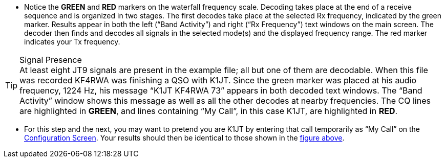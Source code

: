 // Status=review
- Notice the [green]*GREEN* and [red]*RED* markers on the waterfall
frequency scale.  Decoding takes place at the end of a receive
sequence and is organized in two stages.  The first decodes take place
at the selected Rx frequency, indicated by the green marker.  Results
appear in both the left (“Band Activity”) and right (“Rx Frequency”)
text windows on the main screen. The decoder then finds and decodes
all signals in the selected mode(s) and the displayed frequency range.
The red marker indicates your Tx frequency.

.Signal Presence

TIP: At least eight JT9 signals are present in the example file; all
but one of them are decodable.  When this file was recorded KF4RWA was
finishing a QSO with K1JT.  Since the green marker was placed at his
audio frequency, 1224 Hz, his message “K1JT KF4RWA 73” appears in both
decoded text windows.  The “Band Activity” window shows this message
as well as all the other decodes at nearby frequencies.  The CQ lines
are highlighted in [green]*GREEN*, and lines containing “My Call”, in
this case K1JT, are highlighted in [red]*RED*.

- For this step and the next, you may want to pretend you are K1JT by
entering that call temporarily as “My Call” on the <<X11,Configuration
Screen>>.  Your results should then be identical to those shown in the
<<X12,figure above>>.
